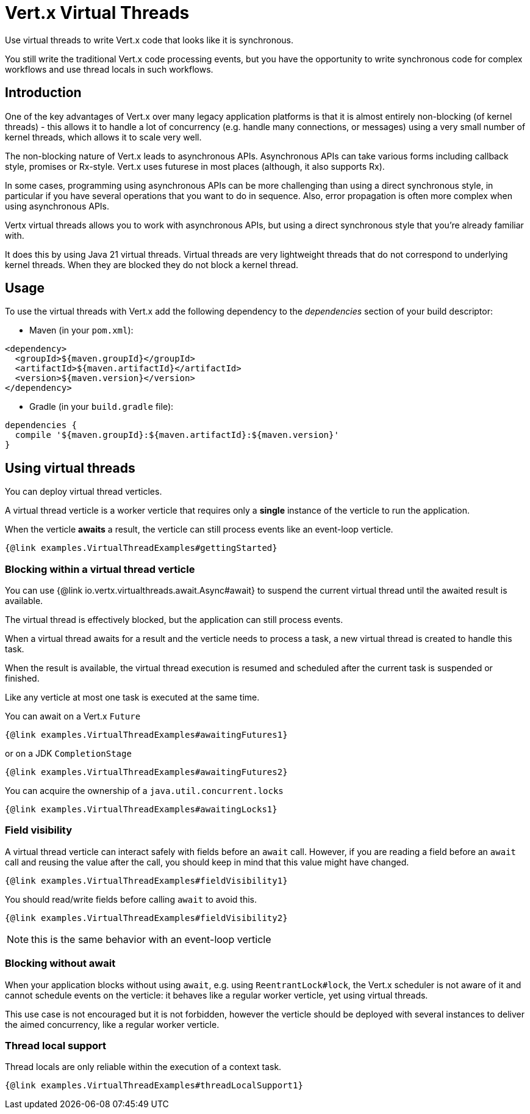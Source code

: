 = Vert.x Virtual Threads

Use virtual threads to write Vert.x code that looks like it is synchronous.

You still write the traditional Vert.x code processing events, but you have the opportunity to write synchronous code for complex  workflows and use thread locals in such workflows.

== Introduction

One of the key advantages of Vert.x over many legacy application platforms is that it is almost entirely non-blocking (of kernel threads) - this allows it to handle a lot of concurrency (e.g. handle many connections, or messages) using a very small number of kernel threads, which allows it to scale very well.

The non-blocking nature of Vert.x leads to asynchronous APIs. Asynchronous APIs can take various forms including callback style, promises or Rx-style. Vert.x uses futurese in most places (although, it also supports Rx).

In some cases, programming using asynchronous APIs can be more challenging than using a direct synchronous style, in particular if you have several operations that you want to do in sequence. Also, error propagation is often more complex when using asynchronous APIs.

Vertx virtual threads allows you to work with asynchronous APIs, but using a direct synchronous style that you're already familiar with.

It does this by using Java 21 virtual threads. Virtual threads are very lightweight threads that do not correspond to underlying kernel threads. When they are blocked they do not block a kernel thread.

== Usage

To use the virtual threads with Vert.x add the following dependency to the _dependencies_ section of your build descriptor:

* Maven (in your `pom.xml`):

[source,xml]
----
<dependency>
  <groupId>${maven.groupId}</groupId>
  <artifactId>${maven.artifactId}</artifactId>
  <version>${maven.version}</version>
</dependency>
----
* Gradle (in your `build.gradle` file):

[source,groovy]
----
dependencies {
  compile '${maven.groupId}:${maven.artifactId}:${maven.version}'
}
----

== Using virtual threads

You can deploy virtual thread verticles.

A virtual thread verticle is a worker verticle that requires only a *single* instance of the verticle to run the application.

When the verticle *awaits* a result, the verticle can still process events like an event-loop verticle.

[source,java]
----
{@link examples.VirtualThreadExamples#gettingStarted}
----

=== Blocking within a virtual thread verticle

You can use {@link io.vertx.virtualthreads.await.Async#await} to suspend the current virtual thread until the awaited result is available.

The virtual thread is effectively blocked, but the application can still process events.

When a virtual thread awaits for a result and the verticle needs to process a task, a new virtual thread is created to handle this task.

When the result is available, the virtual thread execution is resumed and scheduled after the current task is suspended or finished.

Like any verticle at most one task is executed at the same time.

You can await on a Vert.x `Future`

[source,java]
----
{@link examples.VirtualThreadExamples#awaitingFutures1}
----

or on a JDK `CompletionStage`

[source,java]
----
{@link examples.VirtualThreadExamples#awaitingFutures2}
----

You can acquire the ownership of a `java.util.concurrent.locks`

[source,java]
----
{@link examples.VirtualThreadExamples#awaitingLocks1}
----

=== Field visibility

A virtual thread verticle can interact safely with fields before an `await` call. However, if you are reading a field before an `await` call and reusing the value after the call, you should keep in mind that this value might have changed.

[source,java]
----
{@link examples.VirtualThreadExamples#fieldVisibility1}
----

You should read/write fields before calling `await` to avoid this.

[source,java]
----
{@link examples.VirtualThreadExamples#fieldVisibility2}
----

NOTE: this is the same behavior with an event-loop verticle

=== Blocking without await

When your application blocks without using `await`, e.g. using `ReentrantLock#lock`, the Vert.x scheduler is not aware of it and cannot schedule events on the verticle: it behaves like a regular worker verticle, yet using virtual threads.

This use case is not encouraged but it is not forbidden, however the verticle should be deployed with several instances to deliver the aimed concurrency, like a regular worker verticle.

=== Thread local support

Thread locals are only reliable within the execution of a context task.

[source,java]
----
{@link examples.VirtualThreadExamples#threadLocalSupport1}
----
